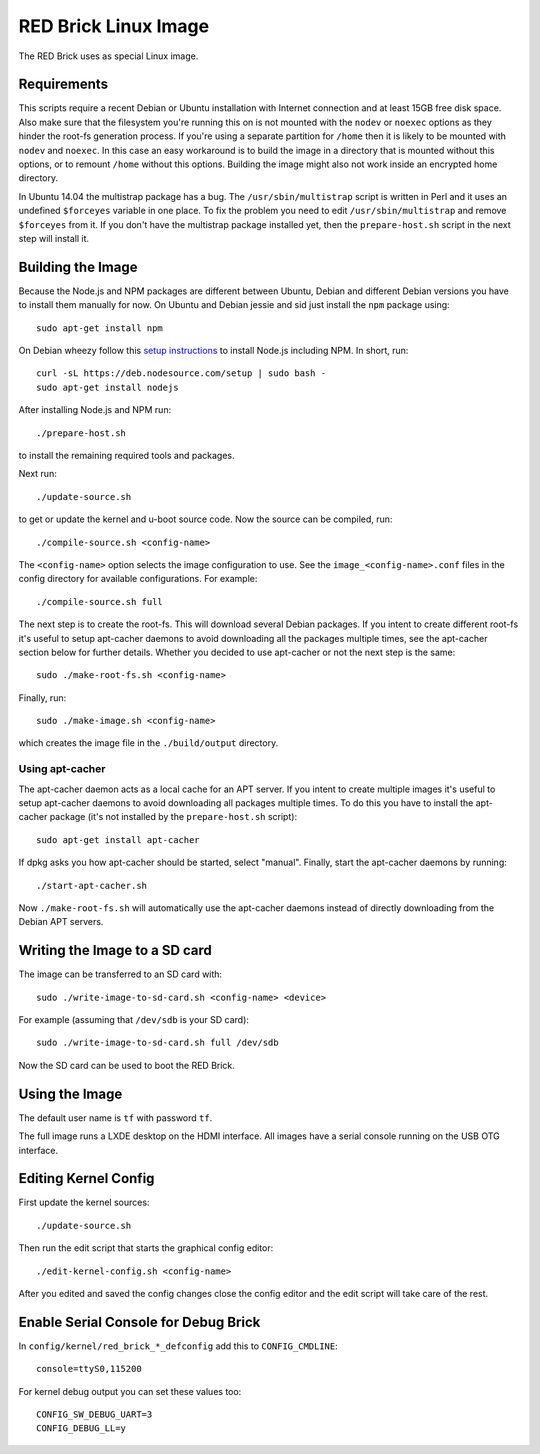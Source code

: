 RED Brick Linux Image
=====================

The RED Brick uses as special Linux image.

Requirements
------------

This scripts require a recent Debian or Ubuntu installation with Internet
connection and at least 15GB free disk space. Also make sure that the
filesystem you're running this on is not mounted with the ``nodev`` or
``noexec`` options as they hinder the root-fs generation process. If you're
using a separate partition for ``/home`` then it is likely to be mounted with
``nodev`` and ``noexec``. In this case an easy workaround is to build the image
in a directory that is mounted without this options, or to remount ``/home``
without this options. Building the image might also not work inside an
encrypted home directory.

In Ubuntu 14.04 the multistrap package has a bug. The ``/usr/sbin/multistrap``
script is written in Perl and it uses an undefined ``$forceyes`` variable in
one place. To fix the problem you need to edit ``/usr/sbin/multistrap`` and
remove ``$forceyes`` from it. If you don't have the multistrap package installed
yet, then the ``prepare-host.sh`` script in the next step will install it.

Building the Image
------------------

Because the Node.js and NPM packages are different between Ubuntu, Debian and
different Debian versions you have to install them manually for now. On Ubuntu
and Debian jessie and sid just install the ``npm`` package using::

 sudo apt-get install npm

On Debian wheezy follow this `setup instructions
<https://github.com/joyent/node/wiki/installing-node.js-via-package-manager>`__
to install Node.js including NPM. In short, run::

 curl -sL https://deb.nodesource.com/setup | sudo bash -
 sudo apt-get install nodejs

After installing Node.js and NPM run::

 ./prepare-host.sh

to install the remaining required tools and packages.

Next run::

 ./update-source.sh

to get or update the kernel and u-boot source code. Now the source can be
compiled, run::

 ./compile-source.sh <config-name>

The ``<config-name>`` option selects the image configuration to use. See the
``image_<config-name>.conf`` files in the config directory for available
configurations. For example::

 ./compile-source.sh full

The next step is to create the root-fs. This will download several Debian
packages. If you intent to create different root-fs it's useful to setup
apt-cacher daemons to avoid downloading all the packages multiple times, see
the apt-cacher section below for further details. Whether you decided to use
apt-cacher or not the next step is the same::

 sudo ./make-root-fs.sh <config-name>

Finally, run::

 sudo ./make-image.sh <config-name>

which creates the image file in the ``./build/output`` directory.

Using apt-cacher
^^^^^^^^^^^^^^^^

The apt-cacher daemon acts as a local cache for an APT server. If you intent
to create multiple images it's useful to setup apt-cacher daemons to avoid
downloading all packages multiple times. To do this you have to install the
apt-cacher package (it's not installed by the ``prepare-host.sh`` script)::

 sudo apt-get install apt-cacher

If dpkg asks you how apt-cacher should be started, select "manual". Finally,
start the apt-cacher daemons by running::

 ./start-apt-cacher.sh

Now ``./make-root-fs.sh`` will automatically use the apt-cacher daemons instead
of directly downloading from the Debian APT servers.

Writing the Image to a SD card
------------------------------

The image can be transferred to an SD card with::

 sudo ./write-image-to-sd-card.sh <config-name> <device>

For example (assuming that ``/dev/sdb`` is your SD card)::

 sudo ./write-image-to-sd-card.sh full /dev/sdb

Now the SD card can be used to boot the RED Brick.

Using the Image
---------------

The default user name is ``tf`` with password ``tf``.

The full image runs a LXDE desktop on the HDMI interface. All images have a
serial console running on the USB OTG interface.

Editing Kernel Config
---------------------

First update the kernel sources::

 ./update-source.sh

Then run the edit script that starts the graphical config editor::

 ./edit-kernel-config.sh <config-name>

After you edited and saved the config changes close the config editor and the
edit script will take care of the rest.

Enable Serial Console for Debug Brick
-------------------------------------

In ``config/kernel/red_brick_*_defconfig`` add this to ``CONFIG_CMDLINE``::

 console=ttyS0,115200

For kernel debug output you can set these values too::

 CONFIG_SW_DEBUG_UART=3
 CONFIG_DEBUG_LL=y
